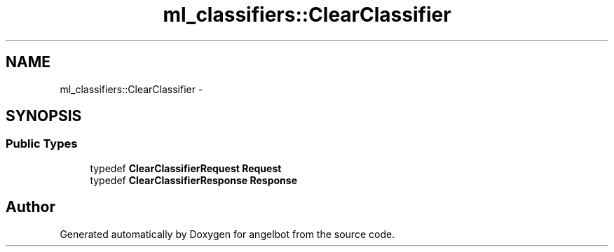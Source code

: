 .TH "ml_classifiers::ClearClassifier" 3 "Sat Jul 9 2016" "angelbot" \" -*- nroff -*-
.ad l
.nh
.SH NAME
ml_classifiers::ClearClassifier \- 
.SH SYNOPSIS
.br
.PP
.SS "Public Types"

.in +1c
.ti -1c
.RI "typedef \fBClearClassifierRequest\fP \fBRequest\fP"
.br
.ti -1c
.RI "typedef \fBClearClassifierResponse\fP \fBResponse\fP"
.br
.in -1c

.SH "Author"
.PP 
Generated automatically by Doxygen for angelbot from the source code\&.

